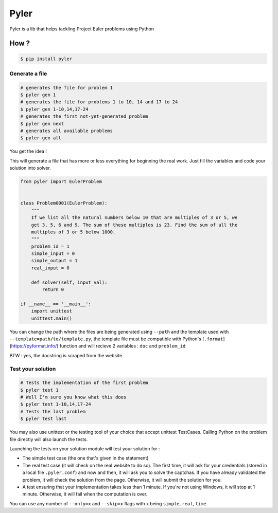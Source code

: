 #####
Pyler
#####

.. image:: https://badge.fury.io/py/pyler.svg
    :target: https://pypi.org/pypi/pyler
    :alt: PyPI

.. image:: https://travis-ci.org/ewjoachim/pyler.svg?branch=master
    :target: https://travis-ci.org/ewjoachim/pyler
    :alt: Travis

.. image:: https://ci.appveyor.com/api/projects/status/m682wag0w47yexyw?svg=true
    :target: https://ci.appveyor.com/project/ewjoachim/pyler
    :alt: AppVeyor

.. image:: https://img.shields.io/codecov/c/github/ewjoachim/pyler/master.svg
    :target: https://codecov.io/github/ewjoachim/pyler?branch=master
    :alt: Codecov

Pyler is a lib that helps tackling Project Euler problems using Python

How ?
=====

.. code-block:: console

    $ pip install pyler


Generate a file
---------------

.. code-block:: console

    # generates the file for problem 1
    $ pyler gen 1
    # generates the file for problems 1 to 10, 14 and 17 to 24
    $ pyler gen 1-10,14,17-24
    # generates the first not-yet-generated problem
    $ pyler gen next
    # generates all available problems
    $ pyler gen all


You get the idea !

This will generate a file that has more or less everything for beginning the real work.
Just fill the variables and code your solution into solver.

.. code-block:: python

    from pyler import EulerProblem


    class Problem0001(EulerProblem):
        """
        If we list all the natural numbers below 10 that are multiples of 3 or 5, we
        get 3, 5, 6 and 9. The sum of these multiples is 23. Find the sum of all the
        multiples of 3 or 5 below 1000.
        """
        problem_id = 1
        simple_input = 0
        simple_output = 1
        real_input = 0

        def solver(self, input_val):
            return 0

    if __name__ == '__main__':
        import unittest
        unittest.main()

You can change the path where the files are being generated using ``--path`` and
the template used with ``--template=path/to/template.py``, the template file must be compatible
with Python's [``.format``](https://pyformat.info/) function and will recieve 2 variables : ``doc``
and ``problem_id``

BTW : yes, the docstring is scraped from the website.

Test your solution
------------------

.. code-block:: console

    # Tests the implementation of the first problem
    $ pyler test 1
    # Well I'm sure you know what this does
    $ pyler test 1-10,14,17-24
    # Tests the last problem
    $ pyler test last


You may also use unittest or the testing tool of your choice that accept unittest TestCases.
Calling Python on the problem file directly will also launch the tests.

Launching the tests on your solution module will test your solution for :

* The simple test case (the one that's given in the statement)
* The real test case (it will check on the real website to do so). The first
  time, it will ask for your credentials (stored in a local file
  ``.pyler.conf``) and now and then, it will ask you to solve the captchas. If
  you have already validated the problem, it will check the solution from the
  page. Otherwise, it will submit the solution for you.
* A test ensuring that your implementation takes less than 1 minute. If you're
  not using Windows, it will stop at 1 minute. Otherwise, it will fail when
  the computation is over.

You can use any number of ``--only=x`` and ``--skip=x`` flags with x
being ``simple``, ``real``, ``time``.
